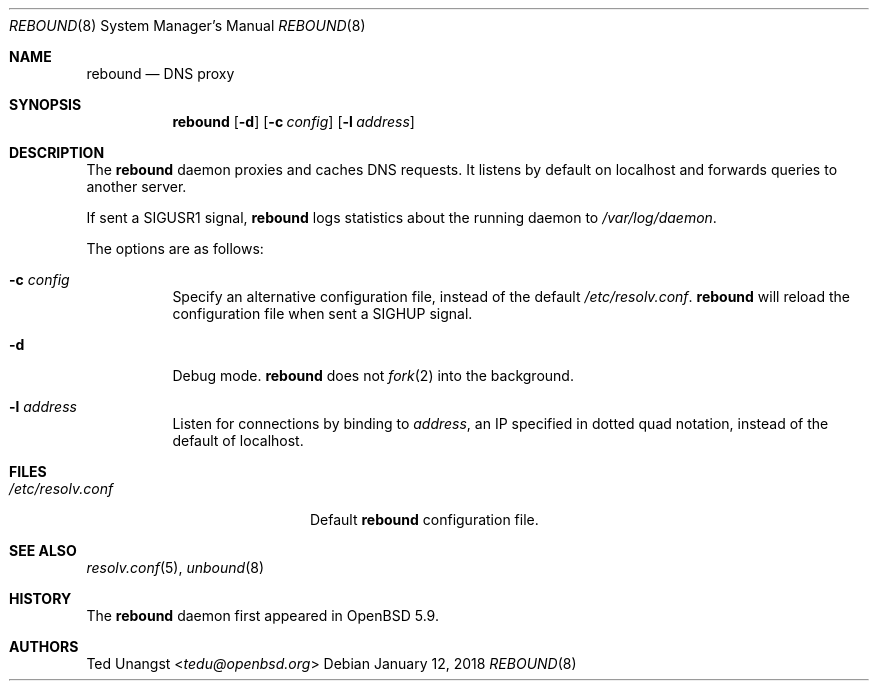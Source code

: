 .\" $OpenBSD: rebound.8,v 1.9 2018/01/12 04:36:45 deraadt Exp $
.\"
.\"Copyright (c) 2015 Ted Unangst <tedu@openbsd.org>
.\"
.\"Permission to use, copy, modify, and distribute this software for any
.\"purpose with or without fee is hereby granted, provided that the above
.\"copyright notice and this permission notice appear in all copies.
.\"
.\"THE SOFTWARE IS PROVIDED "AS IS" AND THE AUTHOR DISCLAIMS ALL WARRANTIES
.\"WITH REGARD TO THIS SOFTWARE INCLUDING ALL IMPLIED WARRANTIES OF
.\"MERCHANTABILITY AND FITNESS. IN NO EVENT SHALL THE AUTHOR BE LIABLE FOR
.\"ANY SPECIAL, DIRECT, INDIRECT, OR CONSEQUENTIAL DAMAGES OR ANY DAMAGES
.\"WHATSOEVER RESULTING FROM LOSS OF USE, DATA OR PROFITS, WHETHER IN AN
.\"ACTION OF CONTRACT, NEGLIGENCE OR OTHER TORTIOUS ACTION, ARISING OUT OF
.\"OR IN CONNECTION WITH THE USE OR PERFORMANCE OF THIS SOFTWARE.
.Dd $Mdocdate: January 12 2018 $
.Dt REBOUND 8
.Os
.Sh NAME
.Nm rebound
.Nd DNS proxy
.Sh SYNOPSIS
.Nm rebound
.Op Fl d
.Op Fl c Ar config
.Op Fl l Ar address
.Sh DESCRIPTION
The
.Nm
daemon proxies and caches DNS requests.
It listens by default on localhost and forwards queries to another server.
.Pp
If sent a
.Dv SIGUSR1
signal,
.Nm
logs statistics about the running daemon to
.Pa /var/log/daemon .
.Pp
The options are as follows:
.Bl -tag -width Ds
.It Fl c Ar config
Specify an alternative configuration file, instead of the default
.Pa /etc/resolv.conf .
.Nm
will reload the configuration file when sent a SIGHUP signal.
.It Fl d
Debug mode.
.Nm
does not
.Xr fork 2
into the background.
.It Fl l Ar address
Listen for connections by binding to
.Ar address ,
an IP specified in dotted quad notation, instead of the default of localhost.
.El
.Sh FILES
.Bl -tag -width "/etc/resolv.confXX" -compact
.It Pa /etc/resolv.conf
Default
.Nm
configuration file.
.El
.Sh SEE ALSO
.Xr resolv.conf 5 ,
.Xr unbound 8
.Sh HISTORY
The
.Nm
daemon first appeared in
.Ox 5.9 .
.Sh AUTHORS
.An Ted Unangst Aq Mt tedu@openbsd.org
